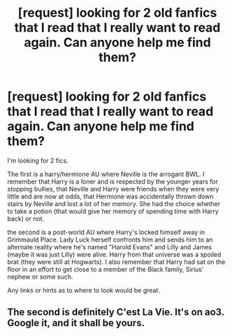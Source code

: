 #+TITLE: [request] looking for 2 old fanfics that I read that I really want to read again. Can anyone help me find them?

* [request] looking for 2 old fanfics that I read that I really want to read again. Can anyone help me find them?
:PROPERTIES:
:Author: MetaSage12
:Score: 3
:DateUnix: 1516600718.0
:DateShort: 2018-Jan-22
:FlairText: Fic Search
:END:
I'm looking for 2 fics.

The first is a harry/hermione AU where Neville is the arrogant BWL. I remember that Harry is a loner and is respected by the younger years for stopping bullies, that Neville and Harry were friends when they were very little and are now at odds, that Hermione was accidentally thrown down stairs by Neville and lost a lot of her memory. She had the choice whether to take a potion (that would give her memory of spending time with Harry back) or not.

the second is a post-world AU where Harry's locked himself away in Grimmauld Place. Lady Luck herself confronts him and sends him to an alternate reality where he's named "Harold Evans" and Lilly and James (maybe it was just Lilly) were alive. Harry from that universe was a spoiled brat (they were still at Hogwarts). I also remember that Harry had sat on the floor in an effort to get close to a member of the Black family, Sirius' nephew or some such.

Any links or hints as to where to look would be great.


** The second is definitely C'est La Vie. It's on ao3. Google it, and it shall be yours.
:PROPERTIES:
:Author: patil-triplet
:Score: 4
:DateUnix: 1516634169.0
:DateShort: 2018-Jan-22
:END:
